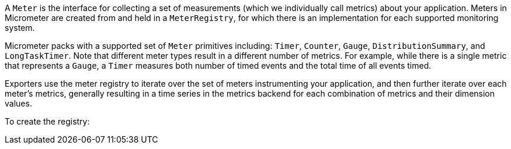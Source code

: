 A `Meter` is the interface for collecting a set of measurements (which we individually call metrics) about your
application. Meters in Micrometer are created from and held in a `MeterRegistry`, for which there is an implementation
for each supported monitoring system.

Micrometer packs with a supported set of `Meter` primitives including:
`Timer`, `Counter`, `Gauge`, `DistributionSummary`, and `LongTaskTimer`. Note that different meter types
result in a different number of metrics. For example, while there is a single metric that represents a
`Gauge`, a `Timer` measures both number of timed events and the total time of all events timed.

Exporters use the meter registry to iterate over the set of meters instrumenting your application, and then further
iterate over each meter's metrics, generally resulting in a time series in the metrics backend for each
combination of metrics and their dimension values.

To create the registry:

ifeval::["{system}" == "atlas"]
[source,java]
----
AtlasRegistry spectatorAtlas = new AtlasRegistry(Clock.SYSTEM, new AtlasConfig() {
    @Override
    public Duration step() {
        return Duration.ofSeconds(10);
    }

    @Override
    public String get(String k) {
        return null; // accept the rest of the defaults
    }
});
spectatorAtlas.start();
MeterRegistry registry = new SpectatorMeterRegistry(spectatorAtlas);
----

`AtlasConfig` is an interface with a set of default methods. If in the implementation of `get(String k)`,
rather than returning `null` you instead bind it to a property source, you can override default configuration
through properties prefixed with atlas. For example, if properties were loaded from a yml configuration:

[source,yml]
----
# The location of your Atlas server
atlas.uri: http://localhost:7101/api/v1/publish

# You will probably want to conditionally disable Atlas publishing in local development.
atlas.enabled: true

# The interval at which metrics are sent to Atlas. See Duration.parse for the expected format.
# The default is 1 minute.
atlas.step: PT1M
----
endif::[]

ifeval::["{system}" == "datadog"]
== Spectator-backed registry that pushes directly to datadoghq

Metrics are rate-normalized and pushed to datadoghq on a periodic interval. Rate normalization performed by the
Spectator-backed registry yields datasets that are quite similar to those produced by dogstatsd.

.Two metrics with the same input data, one aggregated by dogstatsd and the other by the Spectator-backed registry.
image::img/datadog-agent-vs-api.png[Datadog Agent vs. API]

[source, java]
----
DatadogRegistry spectatorDatadog = new DatadogRegistry(Clock.SYSTEM, new DatadogConfig() {
    @Override
    public Duration step() {
        return Duration.ofSeconds(10);
    }

    @Override
    public String get(String k) {
        return null; // accept the rest of the defaults
    }
});
spectatorDatadog.start();
MeterRegistry registry = new SpectatorMeterRegistry(spectatorDatadog);
----

`DatadogConfig` is an interface with a set of default methods. If in the implementation of `get(String k)`,
rather than returning `null` you instead bind it to a property source, you can override default configuration
through properties prefixed with datadog. For example, if properties were loaded from a yml configuration:

[source, yaml]
----
datadog.apiKey: YOURKEY

# You will probably want disable Atlas publishing in a local development profile.
datadog.enabled: true

# The interval at which metrics are sent to Datadog. See Duration.parse for the expected format.
# The default is 10 seconds, which matches the Datadog Agent publishes at.
datadog.step: PT10S
----
endif::[]